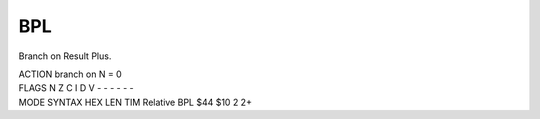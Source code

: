 .. -*- coding: utf-8 -*-
.. _bpl:

BPL
---

.. module:: moro8

.. contents::
   :local:

Branch on Result Plus.

.. container:: moro8-opcode

    .. container:: moro8-header
        
        .. container:: moro8-pre

                ACTION
                branch on N = 0

        .. container:: moro8-pre

                FLAGS
                N Z C I D V
                - - - - - -

    .. container:: moro8-synopsis moro8-pre

                MODE          SYNTAX        HEX LEN TIM
                Relative      BPL $44       $10  2   2+


